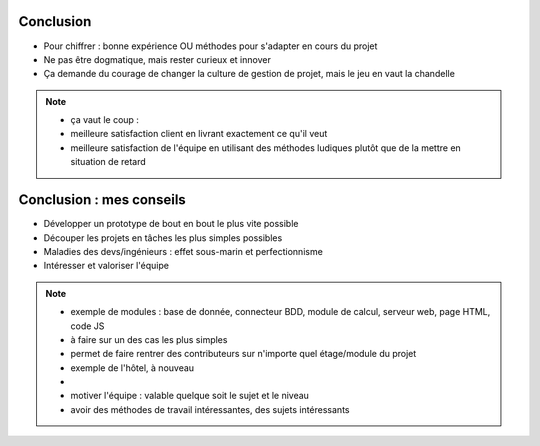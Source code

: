 Conclusion
==========

.. rst-class:: build

- Pour chiffrer : bonne expérience OU méthodes pour s'adapter en cours du projet
- Ne pas être dogmatique, mais rester curieux et innover
- Ça demande du courage de changer la culture de gestion de projet, mais le jeu en vaut la chandelle

.. note::
   * ça vaut le coup :
   * meilleure satisfaction client en livrant exactement ce qu'il veut
   * meilleure satisfaction de l'équipe en utilisant des méthodes ludiques plutôt que de la mettre en situation de retard

Conclusion : mes conseils
=========================

.. rst-class:: build

- Développer un prototype de bout en bout le plus vite possible
- Découper les projets en tâches les plus simples possibles
- Maladies des devs/ingénieurs : effet sous-marin et perfectionnisme
- Intéresser et valoriser l'équipe

.. note::

   * exemple de modules : base de donnée, connecteur BDD, module de calcul, serveur web, page HTML, code JS
   * à faire sur un des cas les plus simples
   * permet de faire rentrer des contributeurs sur n'importe quel étage/module du projet
   * exemple de l'hôtel, à nouveau
   *
   * motiver l'équipe : valable quelque soit le sujet et le niveau
   * avoir des méthodes de travail intéressantes, des sujets intéressants
